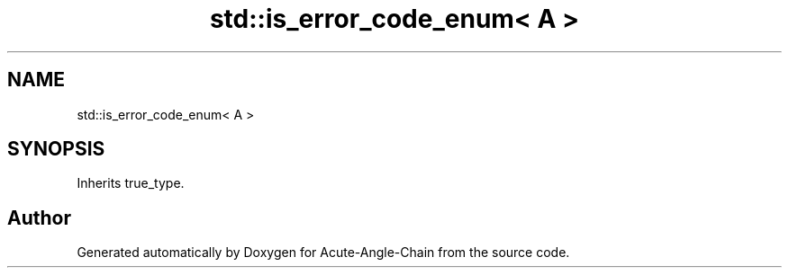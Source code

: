 .TH "std::is_error_code_enum< A >" 3 "Sun Jun 3 2018" "Acute-Angle-Chain" \" -*- nroff -*-
.ad l
.nh
.SH NAME
std::is_error_code_enum< A >
.SH SYNOPSIS
.br
.PP
.PP
Inherits true_type\&.

.SH "Author"
.PP 
Generated automatically by Doxygen for Acute-Angle-Chain from the source code\&.
